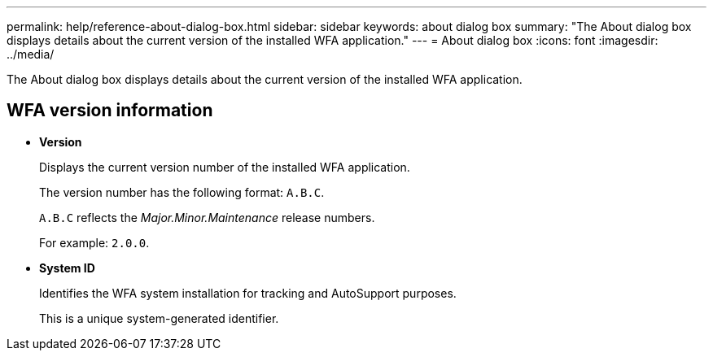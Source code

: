 ---
permalink: help/reference-about-dialog-box.html
sidebar: sidebar
keywords: about dialog box
summary: "The About dialog box displays details about the current version of the installed WFA application."
---
= About dialog box
:icons: font
:imagesdir: ../media/

[.lead]
The About dialog box displays details about the current version of the installed WFA application.

== WFA version information

* *Version*
+
Displays the current version number of the installed WFA application.
+
The version number has the following format: `A.B.C`.
+
`A.B.C` reflects the _Major.Minor.Maintenance_ release numbers.
+
For example: `2.0.0`.

* *System ID*
+
Identifies the WFA system installation for tracking and AutoSupport purposes.
+
This is a unique system-generated identifier.
